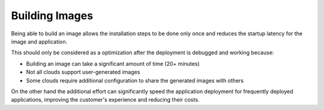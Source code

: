 Building Images
===============

Being able to build an image allows the installation steps to be done
only once and reduces the startup latency for the image and application.

This should only be considered as a optimization after the deployment is
debugged and working because:

-  Building an image can take a significant amount of time (20+ minutes)
-  Not all clouds support user-generated images
-  Some clouds require additional configuration to share the generated
   images with others

On the other hand the additional effort can significantly speed the
application deployment for frequently deployed applications, improving
the customer's experience and reducing their costs.
